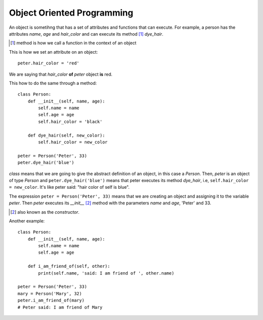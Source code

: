 Object Oriented Programming
---------------------------

An object is sometihng that has a set of attributes and functions that can execute. For example, a person has the attributes *name*, *age* and *hair_color* and can execute its method [#]_ *dye_hair*.

.. [#] method is how we call a function in the context of an object

This is how we set an attribute on an object::

    peter.hair_color = 'red'

We are saying that *hair_color* **of** *peter* object **is** red.

This how to do the same through a method::

    class Person:
        def __init__(self, name, age):
            self.name = name
            self.age = age
            self.hair_color = 'black'

        def dye_hair(self, new_color):
            self.hair_color = new_color

    peter = Person('Peter', 33)
    peter.dye_hair('blue')

*class* means that we are going to give the abstract definition of an object, in this case a *Person*. Then, *peter* is an object of type *Person* and ``peter.dye_hair('blue')`` means that peter executes its method *dye_hair*, i.e, ``self.hair_color = new_color``. It's like peter said: "hair color of self is blue".

The expression ``peter = Person('Peter', 33)`` means that we are creating an object and assigning it to the variable *peter*. Then *peter* executes its *__init__* [#]_ method with the parameters *name* and *age*, 'Peter' and 33.

.. [#] also known as the *constructor*.

Another example::

    class Person:
        def __init__(self, name, age):
            self.name = name
            self.age = age

        def i_am_friend_of(self, other):
            print(self.name, 'said: I am friend of ', other.name)

    peter = Person('Peter', 33)
    mary = Person('Mary', 32)
    peter.i_am_friend_of(mary)
    # Peter said: I am friend of Mary
